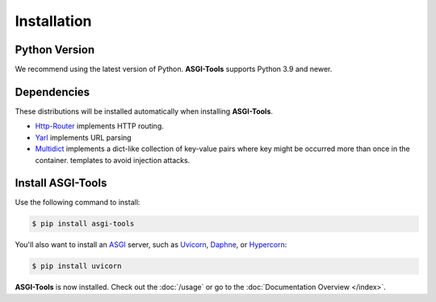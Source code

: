 Installation
============

Python Version
--------------

We recommend using the latest version of Python. **ASGI-Tools** supports Python
3.9 and newer.


Dependencies
------------

These distributions will be installed automatically when installing
**ASGI-Tools**.

* `Http-Router`_ implements HTTP routing.
* `Yarl`_ implements URL parsing
* `Multidict`_ implements a dict-like collection of key-value pairs where key
  might be occurred more than once in the container.  templates to avoid
  injection attacks.

.. _Http-Router: https://github.com/klen/http-router
.. _Yarl: https://palletsprojects.com/p/jinja/
.. _Multidict: hhttps://github.com/aio-libs/multidict


Install **ASGI-Tools**
----------------------

Use the following command to install:

.. code-block:: sh

    $ pip install asgi-tools

You'll also want to install an ASGI_ server, such as `Uvicorn`_, `Daphne`_, or `Hypercorn`_:

.. code-block:: sh

    $ pip install uvicorn

.. _Uvicorn: https://github.com/encode/uvicorn
.. _Daphne: https://github.com/django/daphne
.. _Hypercorn: https://gitlab.com/pgjones/hypercorn/

**ASGI-Tools** is now installed. Check out the :doc:`/usage` or go to the
:doc:`Documentation Overview </index>`.

.. Links

.. _ASGI: https://asgi.readthedocs.io/en/latest/
